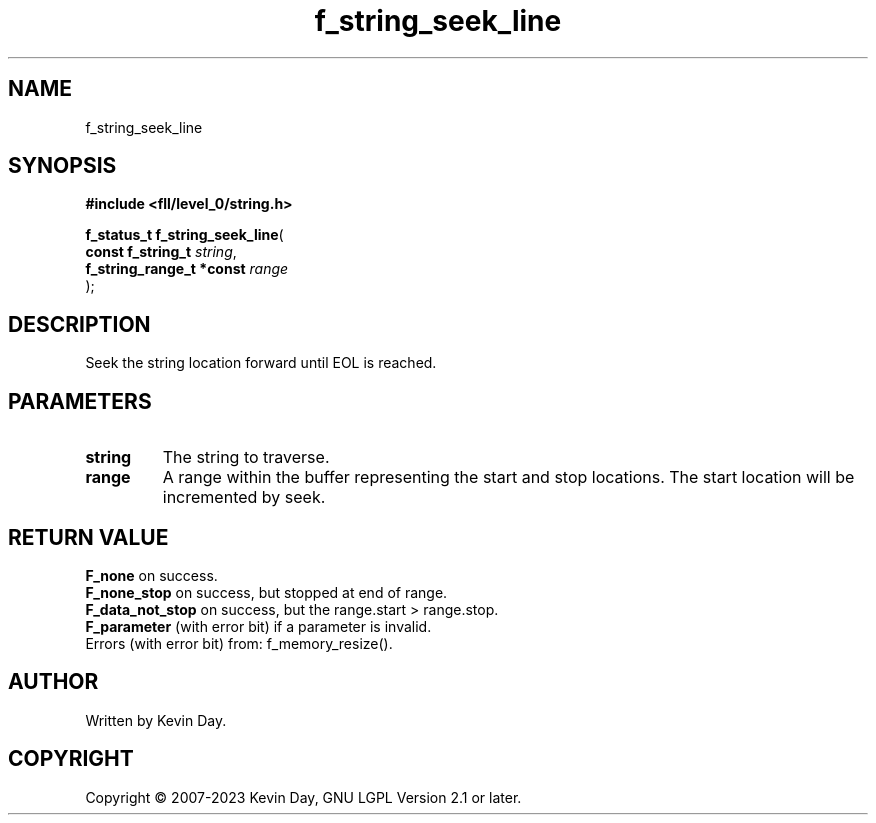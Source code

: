 .TH f_string_seek_line "3" "July 2023" "FLL - Featureless Linux Library 0.6.9" "Library Functions"
.SH "NAME"
f_string_seek_line
.SH SYNOPSIS
.nf
.B #include <fll/level_0/string.h>
.sp
\fBf_status_t f_string_seek_line\fP(
    \fBconst f_string_t        \fP\fIstring\fP,
    \fBf_string_range_t *const \fP\fIrange\fP
);
.fi
.SH DESCRIPTION
.PP
Seek the string location forward until EOL is reached.
.SH PARAMETERS
.TP
.B string
The string to traverse.

.TP
.B range
A range within the buffer representing the start and stop locations. The start location will be incremented by seek.

.SH RETURN VALUE
.PP
\fBF_none\fP on success.
.br
\fBF_none_stop\fP on success, but stopped at end of range.
.br
\fBF_data_not_stop\fP on success, but the range.start > range.stop.
.br
\fBF_parameter\fP (with error bit) if a parameter is invalid.
.br
Errors (with error bit) from: f_memory_resize().
.SH AUTHOR
Written by Kevin Day.
.SH COPYRIGHT
.PP
Copyright \(co 2007-2023 Kevin Day, GNU LGPL Version 2.1 or later.
